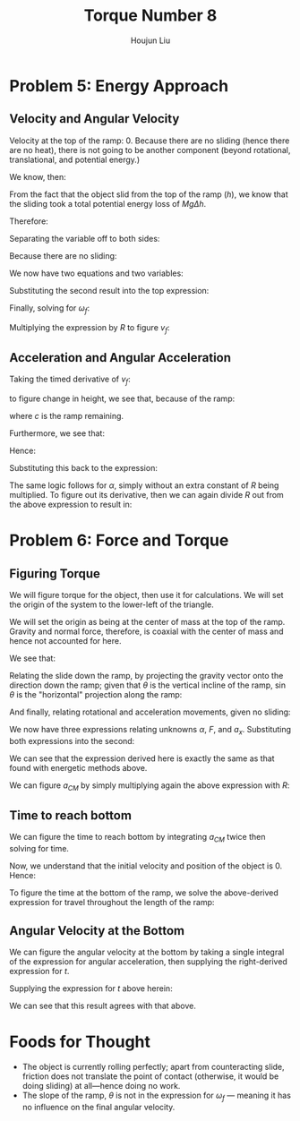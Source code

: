 :PROPERTIES:
:ID:       C74E94DF-D5B9-44C4-A49E-B08AC4E54542
:END:
#+title: Torque Number 8
#+author: Houjun Liu

* Problem 5: Energy Approach

** Velocity and Angular Velocity
Velocity at the top of the ramp: $0$. Because there are no sliding (hence there are no heat), there is not going to be another component (beyond rotational, translational, and potential energy.)

We know, then:

\begin{equation}
   \Delta KE +\Delta PE = 0 
\end{equation}

From the fact that the object slid from the top of the ramp ($h$), we know that the sliding took a total potential energy loss of $Mg\Delta h$. 

Therefore:

\begin{equation}
   -Mgh + \frac{1}{2} M{v_f}^2 + \frac{1}{2}I_o {\omega_f}^2 = 0
\end{equation}

Separating the variable off to both sides:

\begin{align}
    &\frac{1}{2} M{v_f}^2 + \frac{1}{2}I_o {\omega_f}^2 = Mgh\\
\Rightarrow & M{v_f}^2 + I_o {\omega_f}^2 = 2 Mgh
\end{align}

Because there are no sliding:

\begin{equation}
   {\omega_f} R = v_f
\end{equation}

We now have two equations and two variables:

\begin{equation}
   \begin{cases}
    M{v_f}^2 + I_o {\omega_f}^2 = 2 Mgh\\
   {\omega_f} R = v_f
\end{cases}
\end{equation}

Substituting the second result into the top expression:

\begin{equation}
   M{\omega_f}^2 R^2 + I_0{\omega_f}^2 = 2Mgh
\end{equation}

Finally, solving for $\omega_f$:

\begin{align}
    &{\omega_f}^2(M R^2 + I_0) = 2Mgh\\
\Rightarrow &{\omega_f}^2 = \frac{2Mgh}{(M R^2 + I_0)}\\
\Rightarrow &{\omega_f} = \sqrt{\frac{2Mgh}{M R^2 + I_0}}\ \blacksquare
\end{align}

Multiplying the expression by $R$ to figure $v_f$:

\begin{equation}
v_f = R\sqrt{\frac{2Mgh}{M R^2 + I_0}}\ \blacksquare
\end{equation}

** Acceleration and Angular Acceleration
Taking the timed derivative of $v_f$:

\begin{equation}
   a_{CM} = \frac{R}{2\sqrt{\frac{2Mgh}{M R^2 + I_0}}} \frac{2Mgh}{M R^2 + I_0}} \frac{dh}{dt}
\end{equation}

to figure change in height, we see that, because of the ramp:

\begin{equation}
   \frac{dh}{dt} = \frac{d c}{dt} \sin\theta
\end{equation}

where $c$ is the ramp remaining.

Furthermore, we see that:

\begin{equation}
   \frac{dc}{dt} = \vec{v}
\end{equation}

Hence:

\begin{equation}
 \frac{dh}{dt} =  R\sqrt{\frac{2Mgh}{M R^2 + I_0}}\sin\theta
\end{equation}

Substituting this back to the expression:

\begin{align}
   a_{CM} &= \frac{R}{2\sqrt{\frac{2Mgh}{M R^2 + I_0}}} \frac{2Mgh}{M R^2 + I_0}  R\sqrt{\frac{2Mgh}{M R^2 + I_0}}\sin\theta\\
&= R^2  \frac{Mgh}{M R^2 + I_0} \sin\theta\ \blacksquare
\end{align}

The same logic follows for $\alpha$, simply without an extra constant of $R$ being multiplied. To figure out its derivative, then we can again divide $R$ out from the above expression to result in:

\begin{align}
   \alpha_{CM} &= R \frac{Mgh}{M R^2 + I_0} \sin\theta\ \blacksquare
\end{align}

* Problem 6: Force and Torque 

** Figuring Torque
We will figure torque for the object, then use it for calculations. We will set the origin of the system to the lower-left of the triangle.

We will set the origin as being at the center of mass at the top of the ramp. Gravity and normal force, therefore, is coaxial with the center of mass and hence not accounted for here.

We see that:

\begin{equation}
   I_0\alpha = -RF 
\end{equation}

Relating the slide down the ramp, by projecting the gravity vector onto the direction down the ramp; given that $\theta$ is the vertical incline of the ramp, $\sin\theta$ is the "horizontal" projection along the ramp:

\begin{equation}
Mg\sin\theta - F = Ma_x
\end{equation}

And finally, relating rotational and acceleration movements, given no sliding:

\begin{equation}
   a_x = R\alpha 
\end{equation}

We now have three expressions relating unknowns $\alpha$, $F$, and $a_x$. Substituting both expressions into the second:

\begin{align}
   &F = \frac{-I_0\alpha}{R} \\
\Rightarrow & Ma_x = Mg\sin\theta - \frac{I_0\alpha}{R} \\
\Rightarrow & MR\alpha = Mg\sin\theta - \frac{I_0\alpha}{R} \\
\Rightarrow & MR\alpha + \frac{I_0\alpha}{R}= Mg\sin\theta  \\
\Rightarrow & \alpha\left(MR + \frac{I_0}{R}\right)= Mg\sin\theta  \\
\Rightarrow & \alpha\left(\frac{MR^2+I_0}{R}\right)= Mg\sin\theta  \\
\Rightarrow & \alpha= Mg\sin\theta \left(\frac{R}{MR^2+I_0}\right) \\
\Rightarrow & \alpha= R\left\frac{Mg\sin\theta }{MR^2+I_0}\right\ \blacksquare
\end{align}

We can see that the expression derived here is exactly the same as that found with energetic methods above.

We can figure $a_{CM}$ by simply multiplying again the above expression with $R$:

\begin{equation}
   a_{CM} = R^2\left\frac{Mg\sin\theta }{MR^2+I_0}\right\ \blacksquare
\end{equation}

** Time to reach bottom
We can figure the time to reach bottom by integrating $a_{CM}$ twice then solving for time.

\begin{equation}
   \iint R^2\left\frac{Mg\sin\theta }{MR^2+I_0}\right\ dt
\end{equation}

Now, we understand that the initial velocity and position of the object is $0$. Hence:

\begin{equation}
   \iint R^2\left\frac{Mg\sin\theta }{MR^2+I_0}\right\ dt = R^2\left\frac{Mg\sin\theta }{MR^2+I_0}\right \frac{t^2}{2}
\end{equation}

To figure the time at the bottom of the ramp, we solve the above-derived expression for travel throughout the length of the ramp:

\begin{align}
    &\left\frac{R^2Mg\sin\theta }{MR^2+I_0}\right \frac{t^2}{2} = \frac{h}{\sin\theta} \\
\Rightarrow\ &t^2 = \frac{MR^2+I_0}{R^2Mg\sin\theta }\frac{2h}{\sin\theta} \\
\Rightarrow\ &t = \sqrt{\frac{MR^2+I_0}{R^2Mg\sin\theta }\frac{2h}{\sin\theta} }\\
\Rightarrow\ &t = \frac{1}{R\sin\theta} \sqrt{\frac{2h(MR^2+I_0)}{Mg}}\ \blacksquare
\end{align}

** Angular Velocity at the Bottom
We can figure the angular velocity at the bottom by taking a single integral of the expression for angular acceleration, then supplying the right-derived expression for $t$.

\begin{equation}
\int \alpha\ dt = \omega = tR\left\frac{Mg\sin\theta }{MR^2+I_0}\right
\end{equation}

Supplying the expression for $t$ above herein:

\begin{align}
    \omega_f &= R\left(\frac{1}{R\sin\theta} \sqrt{\frac{2h(MR^2+I_0)}{Mg}}\right)\left\frac{Mg\sin\theta }{MR^2+I_0}\right\\
&= \sqrt{\frac{2h(MR^2+I_0)}{Mg}}\left\frac{Mg}{MR^2+I_0}\right\\
&= \sqrt{\frac{2h(MR^2+I_0)}{Mg}}\sqrt{\left(\frac{Mg}{MR^2+I_0}\right)^2}\\
&= \sqrt{\frac{2Mgh}{MR^2+I_0}}\ \blacksquare
\end{align}

We can see that this result agrees with that above.

* Foods for Thought
- The object is currently rolling perfectly; apart from counteracting slide, friction does not translate the point of contact (otherwise, it would be doing sliding) at all---hence doing no work.
- The slope of the ramp, $\theta$ is not in the expression for $\omega_f$ --- meaning it has no influence on the final angular velocity.

